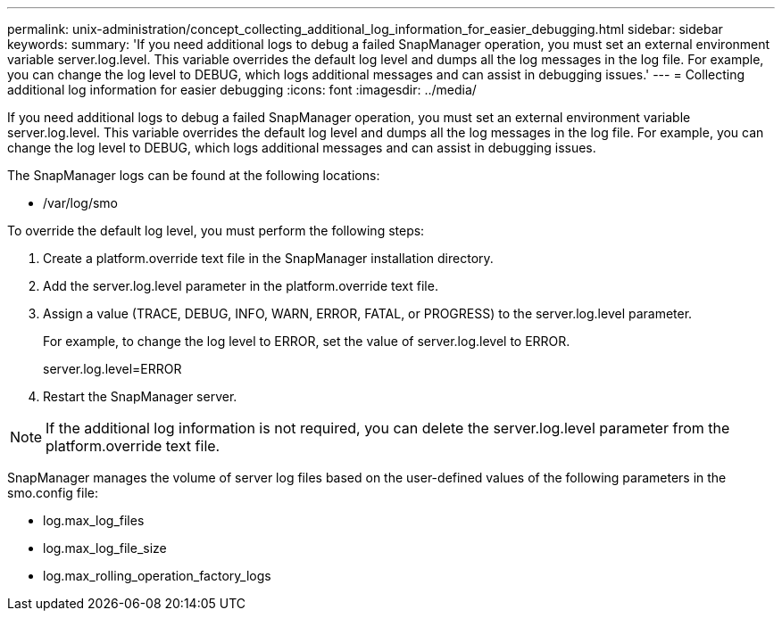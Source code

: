 ---
permalink: unix-administration/concept_collecting_additional_log_information_for_easier_debugging.html
sidebar: sidebar
keywords: 
summary: 'If you need additional logs to debug a failed SnapManager operation, you must set an external environment variable server.log.level. This variable overrides the default log level and dumps all the log messages in the log file. For example, you can change the log level to DEBUG, which logs additional messages and can assist in debugging issues.'
---
= Collecting additional log information for easier debugging
:icons: font
:imagesdir: ../media/

[.lead]
If you need additional logs to debug a failed SnapManager operation, you must set an external environment variable server.log.level. This variable overrides the default log level and dumps all the log messages in the log file. For example, you can change the log level to DEBUG, which logs additional messages and can assist in debugging issues.

The SnapManager logs can be found at the following locations:

* /var/log/smo

To override the default log level, you must perform the following steps:

. Create a platform.override text file in the SnapManager installation directory.
. Add the server.log.level parameter in the platform.override text file.
. Assign a value (TRACE, DEBUG, INFO, WARN, ERROR, FATAL, or PROGRESS) to the server.log.level parameter.
+
For example, to change the log level to ERROR, set the value of server.log.level to ERROR.
+
server.log.level=ERROR

. Restart the SnapManager server.

NOTE: If the additional log information is not required, you can delete the server.log.level parameter from the platform.override text file.

SnapManager manages the volume of server log files based on the user-defined values of the following parameters in the smo.config file:

* log.max_log_files
* log.max_log_file_size
* log.max_rolling_operation_factory_logs
